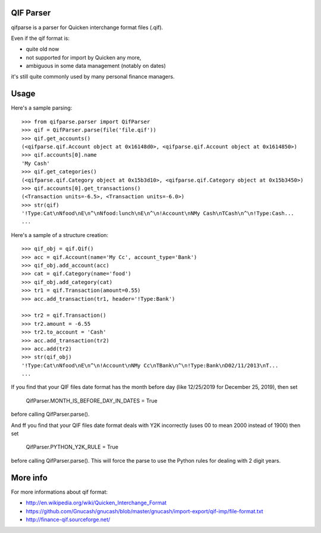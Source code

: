 QIF Parser
============

.. image:: https://travis-ci.org/giacomos/qifparse.png?branch=master
    :target: https://travis-ci.org/giacomos/qifparse

qifparse is a parser for Quicken interchange format files (.qif).

Even if the qif format is:

* quite old now
* not supported for import by Quicken any more,
* ambiguous in some data management (notably on dates)

it's still quite commonly used by many personal finance managers.


Usage
======

Here's a sample parsing::

   >>> from qifparse.parser import QifParser
   >>> qif = QifParser.parse(file('file.qif'))
   >>> qif.get_accounts()
   (<qifparse.qif.Account object at 0x16148d0>, <qifparse.qif.Account object at 0x1614850>)
   >>> qif.accounts[0].name
   'My Cash'
   >>> qif.get_categories()
   (<qifparse.qif.Category object at 0x15b3d10>, <qifparse.qif.Category object at 0x15b3450>)
   >>> qif.accounts[0].get_transactions()
   (<Transaction units=-6.5>, <Transaction units=-6.0>)
   >>> str(qif)
   '!Type:Cat\nNfood\nE\n^\nNfood:lunch\nE\n^\n!Account\nNMy Cash\nTCash\n^\n!Type:Cash...
   ...

Here's a sample of a structure creation::


   >>> qif_obj = qif.Qif()
   >>> acc = qif.Account(name='My Cc', account_type='Bank')
   >>> qif_obj.add_account(acc)
   >>> cat = qif.Category(name='food')
   >>> qif_obj.add_category(cat)
   >>> tr1 = qif.Transaction(amount=0.55)
   >>> acc.add_transaction(tr1, header='!Type:Bank')

   >>> tr2 = qif.Transaction()
   >>> tr2.amount = -6.55
   >>> tr2.to_account = 'Cash'
   >>> acc.add_transaction(tr2)
   >>> acc.add(tr2)
   >>> str(qif_obj)
   '!Type:Cat\nNfood\nE\n^\n!Account\nNMy Cc\nTBank\n^\n!Type:Bank\nD02/11/2013\nT...
   ...

If you find that your QIF files date format has the month before day (like 12/25/2019 for December 25, 2019), then set

   QifParser.MONTH_IS_BEFORE_DAY_IN_DATES = True

before calling QifParser.parse().

And ff you find that your QIF files date format deals with Y2K incorrectly (uses 00 to mean 2000 instead of 1900) then set

   QifParser.PYTHON_Y2K_RULE = True

before calling QifParser.parse().  This will force the parse to use the Python rules for dealing with 2 digit years.


More info
============
For more informations about qif format:

* http://en.wikipedia.org/wiki/Quicken_Interchange_Format
* https://github.com/Gnucash/gnucash/blob/master/gnucash/import-export/qif-imp/file-format.txt
* http://finance-qif.sourceforge.net/
